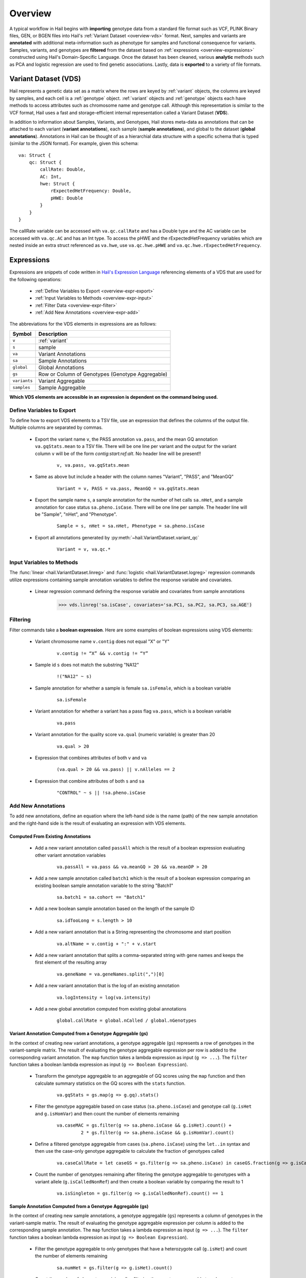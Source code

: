 .. _sec-overview:

========
Overview
========

A typical workflow in Hail begins with **importing** genotype data from a standard file format such as VCF, PLINK Binary files, GEN, or BGEN files into Hail's :ref:`Variant Dataset <overview-vds>` format.
Next, samples and variants are **annotated** with additional meta-information such as phenotype for samples and functional consequence for variants.
Samples, variants, and genotypes are **filtered** from the dataset based on :ref:`expressions <overview-expressions>` constructed using Hail's Domain-Specific Language.
Once the dataset has been cleaned, various **analytic** methods such as PCA and logistic regression are used to find genetic associations.
Lastly, data is **exported** to a variety of file formats.

.. _overview-vds:

Variant Dataset (VDS)
---------------------

.. image:: ../../../www/hail-vds-rep.png

Hail represents a genetic data set as a matrix where the rows are keyed by
:ref:`variant` objects, the columns are keyed by samples, and each cell is a
:ref:`genotype` object. :ref:`variant` objects and :ref:`genotype` objects each
have methods to access attributes such as chromosome name and genotype call.
Although this representation is similar to the VCF format, Hail uses a fast and
storage-efficient internal representation called a Variant Dataset (**VDS**).

In addition to information about Samples, Variants, and Genotypes, Hail stores meta-data as annotations that can be attached to each variant (**variant annotations**),
each sample (**sample annotations**), and global to the dataset (**global annotations**).
Annotations in Hail can be thought of as a hierarchial data structure with a specific schema that is typed (similar to the JSON format).
For example, given this schema::

    va: Struct {
        qc: Struct {
            callRate: Double,
            AC: Int,
            hwe: Struct {
                rExpectedHetFrequency: Double,
                pHWE: Double
            }
        }
    }


The callRate variable can be accessed with ``va.qc.callRate`` and has a Double type and the AC variable can be accessed with ``va.qc.AC`` and has an Int type.
To access the pHWE and the rExpectedHetFrequency variables which are nested inside an extra struct referenced as ``va.hwe``, use ``va.qc.hwe.pHWE`` and ``va.qc.hwe.rExpectedHetFrequency``.

.. _overview-expressions:

Expressions
-----------

Expressions are snippets of code written in `Hail's Expression Language <https://hail.is/expr_lang.html>`_ referencing elements of a VDS that are used for the following operations:

 - :ref:`Define Variables to Export <overview-expr-export>`
 - :ref:`Input Variables to Methods <overview-expr-input>`
 - :ref:`Filter Data <overview-expr-filter>`
 - :ref:`Add New Annotations <overview-expr-add>`


The abbreviations for the VDS elements in expressions are as follows:

.. list-table::
    :header-rows: 1

    * - Symbol
      - Description
    * - ``v``
      - :ref:`variant`
    * - ``s``
      - sample
    * - ``va``
      - Variant Annotations
    * - ``sa``
      - Sample Annotations
    * - ``global``
      - Global Annotations
    * - ``gs``
      - Row or Column of Genotypes (Genotype Aggregable)
    * - ``variants``
      - Variant Aggregable
    * - ``samples``
      - Sample Aggregable

**Which VDS elements are accessible in an expression is dependent on the command being used.**

.. _overview-expr-export:

Define Variables to Export
==========================

To define how to export VDS elements to a TSV file, use an expression that defines the columns of the output file. Multiple columns are separated by commas.

 - Export the variant name ``v``, the PASS annotation ``va.pass``, and the mean GQ annotation ``va.gqStats.mean`` to a TSV file. There will be one line per variant and the output for the variant column ``v`` will be of the form *contig:start:ref:alt*. No header line will be present!!

    .. highlight:: none

    ::

        v, va.pass, va.gqStats.mean

 - Same as above but include a header with the column names "Variant", "PASS", and "MeanGQ"

    ::

        Variant = v, PASS = va.pass, MeanGQ = va.gqStats.mean

 - Export the sample name ``s``, a sample annotation for the number of het calls ``sa.nHet``, and a sample annotation for case status ``sa.pheno.isCase``. There will be one line per sample. The header line will be "Sample", "nHet", and "Phenotype".

    ::

        Sample = s, nHet = sa.nHet, Phenotype = sa.pheno.isCase

 - Export all annotations generated by :py:meth:`~hail.VariantDataset.variant_qc`

    ::

        Variant = v, va.qc.*

.. _overview-expr-input:

Input Variables to Methods
==========================

The :func:`linear <hail.VariantDataset.linreg>` and :func:`logistic <hail.VariantDataset.logreg>` regression commands utilize expressions containing sample annotation variables to define the response variable and covariates.

 - Linear regression command defining the response variable and covariates from sample annotations

    .. code-block:: python

        >>> vds.linreg('sa.isCase', covariates='sa.PC1, sa.PC2, sa.PC3, sa.AGE')

.. _overview-expr-filter:

Filtering
=========

Filter commands take a **boolean expression**. Here are some examples of boolean expressions using VDS elements:

 - Variant chromosome name ``v.contig`` does not equal "X" or "Y"

    .. highlight:: none

    ::

        v.contig != “X” && v.contig != “Y”

 - Sample id ``s`` does not match the substring "NA12"

    ::

        !("NA12" ~ s)

 - Sample annotation for whether a sample is female ``sa.isFemale``, which is a boolean variable

    ::

        sa.isFemale

 - Variant annotation for whether a variant has a pass flag ``va.pass``, which is a boolean variable

    ::

        va.pass

 - Variant annotation for the quality score ``va.qual`` (numeric variable) is greater than 20

    ::

        va.qual > 20

 - Expression that combines attributes of both ``v`` and ``va``

    ::

        (va.qual > 20 && va.pass) || v.nAlleles == 2

 - Expression that combine attributes of both ``s`` and ``sa``

    ::

        "CONTROL" ~ s || !sa.pheno.isCase

.. _overview-expr-add:

Add New Annotations
===================

To add new annotations, define an equation where the left-hand side is the name (path) of the new sample annotation and the right-hand side is the result of evaluating an expression with VDS elements.

Computed From Existing Annotations
~~~~~~~~~~~~~~~~~~~~~~~~~~~~~~~~~~

 - Add a new variant annotation called ``passAll`` which is the result of a boolean expression evaluating other variant annotation variables

    ::

        va.passAll = va.pass && va.meanGQ > 20 && va.meanDP > 20

 - Add a new sample annotation called ``batch1`` which is the result of a boolean expression comparing an existing boolean sample annotation variable to the string "Batch1"

    ::

        sa.batch1 = sa.cohort == "Batch1"

 - Add a new boolean sample annotation based on the length of the sample ID

    ::

        sa.idTooLong = s.length > 10

 - Add a new variant annotation that is a String representing the chromosome and start position

    ::

        va.altName = v.contig + ":" + v.start

 - Add a new variant annotation that splits a comma-separated string with gene names and keeps the first element of the resulting array

    ::

        va.geneName = va.geneNames.split(",")[0]

 - Add a new variant annotation that is the log of an existing annotation

    ::

        va.logIntensity = log(va.intensity)

 - Add a new global annotation computed from existing global annotations

    ::

        global.callRate = global.nCalled / global.nGenotypes

Variant Annotation Computed from a Genotype Aggregable (gs)
~~~~~~~~~~~~~~~~~~~~~~~~~~~~~~~~~~~~~~~~~~~~~~~~~~~~~~~~~~~

In the context of creating new variant annotations, a genotype aggregable (``gs``) represents a row of genotypes in the variant-sample matrix.
The result of evaluating the genotype aggregable expression per row is added to the corresponding variant annotation.
The ``map`` function takes a lambda expression as input (``g => ...``). The ``filter`` function takes a boolean lambda expression as input (``g => Boolean Expression``).

 - Transform the genotype aggregable to an aggregable of GQ scores using the ``map`` function and then calculate summary statistics on the GQ scores with the ``stats`` function.

    ::

        va.gqStats = gs.map(g => g.gq).stats()

 - Filter the genotype aggregable based on case status (``sa.pheno.isCase``) and genotype call (``g.isHet`` and ``g.isHomVar``) and then count the number of elements remaining

    ::

        va.caseMAC = gs.filter(g => sa.pheno.isCase && g.isHet).count() +
                 2 * gs.filter(g => sa.pheno.isCase && g.isHomVar).count()

 - Define a filtered genotype aggregable from cases (``sa.pheno.isCase``) using the ``let..in`` syntax and then use the case-only genotype aggregable to calculate the fraction of genotypes called

    ::

        va.caseCallRate = let caseGS = gs.filter(g => sa.pheno.isCase) in caseGS.fraction(g => g.isCalled)

 - Count the number of genotypes remaining after filtering the genotype aggregable to genotypes with a variant allele (``g.isCalledNonRef``) and then create a boolean variable by comparing the result to 1

    ::

        va.isSingleton = gs.filter(g => g.isCalledNonRef).count() == 1

Sample Annotation Computed from a Genotype Aggregable (gs)
~~~~~~~~~~~~~~~~~~~~~~~~~~~~~~~~~~~~~~~~~~~~~~~~~~~~~~~~~~

In the context of creating new sample annotations, a genotype aggregable (``gs``) represents a column of genotypes in the variant-sample matrix.
The result of evaluating the genotype aggregable expression per column is added to the corresponding sample annotation.
The ``map`` function takes a lambda expression as input (``g => ...``). The ``filter`` function takes a boolean lambda expression as input (``g => Boolean Expression``).

 - Filter the genotype aggregable to only genotypes that have a heterozygote call (``g.isHet``) and count the number of elements remaining

    ::

        sa.numHet = gs.filter(g => g.isHet).count()

 - Count the number of elements remaining after filtering the genotype aggregable to only genotypes where the corresponding variant annotation is True for ``isSingleton`` and the genotype call has a variant allele (``g.isCalledNonRef``)

    ::

        sa.nSingletons = gs.filter(g => va.isSingleton && g.isCalledNonRef).count()

 - Count the fraction of genotypes per sample where the genotype call is defined ``g.isCalled``

    ::

        sa.callRate = gs.fraction(g => g.isCalled)

Global Annotation Computed from a Sample Aggregable (samples)
~~~~~~~~~~~~~~~~~~~~~~~~~~~~~~~~~~~~~~~~~~~~~~~~~~~~~~~~~~~~~

In the context of creating new global annotations, a sample aggregable (``samples``) represents iterating over all samples in the VDS.
The ``map`` function takes a lambda expression as input (``s => ...``). The ``filter`` function takes a boolean lambda expression as input (``s => Boolean Expression``).


 - Add a global annotation by filtering the samples aggregable to samples where the sample annotation ``sa.pheno.isCase`` evaluates to True and then count the number of elements remaining.

    ::

        global.nCases = samples.filter(s => sa.pheno.isCase).count()

 - Add an array of passing sample IDs to global annotations by filtering the samples aggregable where the sample annotation ``sa.pass`` evaluates to True and then collecting the result

    ::

        global.passingSamples = samples.filter(s => sa.pass).collect()

Global Annotation Computed from a Variant Aggregable (variants)
~~~~~~~~~~~~~~~~~~~~~~~~~~~~~~~~~~~~~~~~~~~~~~~~~~~~~~~~~~~~~~~

In the context of creating new global annotations, a variant aggregable (``variants``) represents iterating over all variants in the VDS.
The ``map`` function takes a lambda expression as input (``v => ...``). The ``filter`` function takes a boolean lambda expression as input (``v => Boolean Expression``).

 - Count the number of elements in the variants aggregable and assign it to a new global annotation ``global.nVariants``

    ::

        global.nVariants = variants.count()

 - Filter the variants aggregable to variants where the variant annotation ``va.isSingleton`` evaluates to True, count the number of elements remaining, and assign it to a new global annotation ``global.nSingletons``

    ::

        global.nSingletons = variants.filter(v => va.isSingleton).count()
